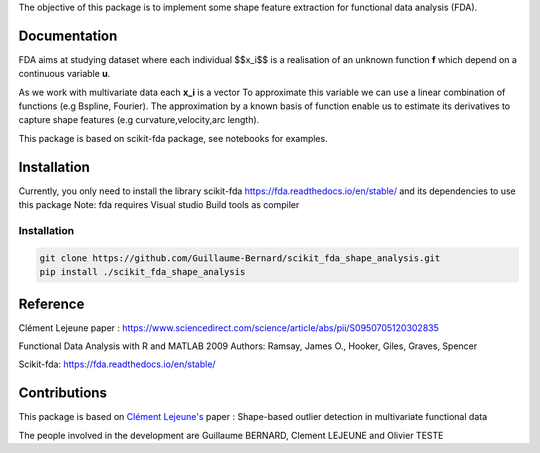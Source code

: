 The objective of this package is to implement some shape feature extraction for functional data analysis (FDA).

Documentation
=============

FDA aims at studying dataset where each individual $$x_i$$ is a realisation of an unknown function **f** which depend on a continuous variable **u**. 

As we work with multivariate data each  **x_i** is a vector
To approximate this variable we can use a linear combination of functions (e.g Bspline, Fourier).
The approximation by a known basis of function enable us to estimate its derivatives to capture shape features (e.g curvature,velocity,arc length).

This package is based on scikit-fda package, see notebooks for examples.

Installation
============
Currently, you only need to install the library scikit-fda https://fda.readthedocs.io/en/stable/ and its dependencies to use this package
Note: fda requires Visual studio Build tools as compiler

Installation 
------------------------

.. code:: bash

    git clone https://github.com/Guillaume-Bernard/scikit_fda_shape_analysis.git
    pip install ./scikit_fda_shape_analysis

Reference
============
Clément Lejeune paper : https://www.sciencedirect.com/science/article/abs/pii/S0950705120302835

Functional Data Analysis with R and MATLAB 2009 Authors: Ramsay, James O., Hooker, Giles, Graves, Spencer

Scikit-fda: https://fda.readthedocs.io/en/stable/

Contributions
=============

This package is based on `Clément Lejeune's <https://dblp.uni-trier.de/pid/261/2070.html>`_ paper : Shape-based outlier detection in multivariate functional data


The people involved in the development are Guillaume BERNARD, Clement LEJEUNE and Olivier TESTE
